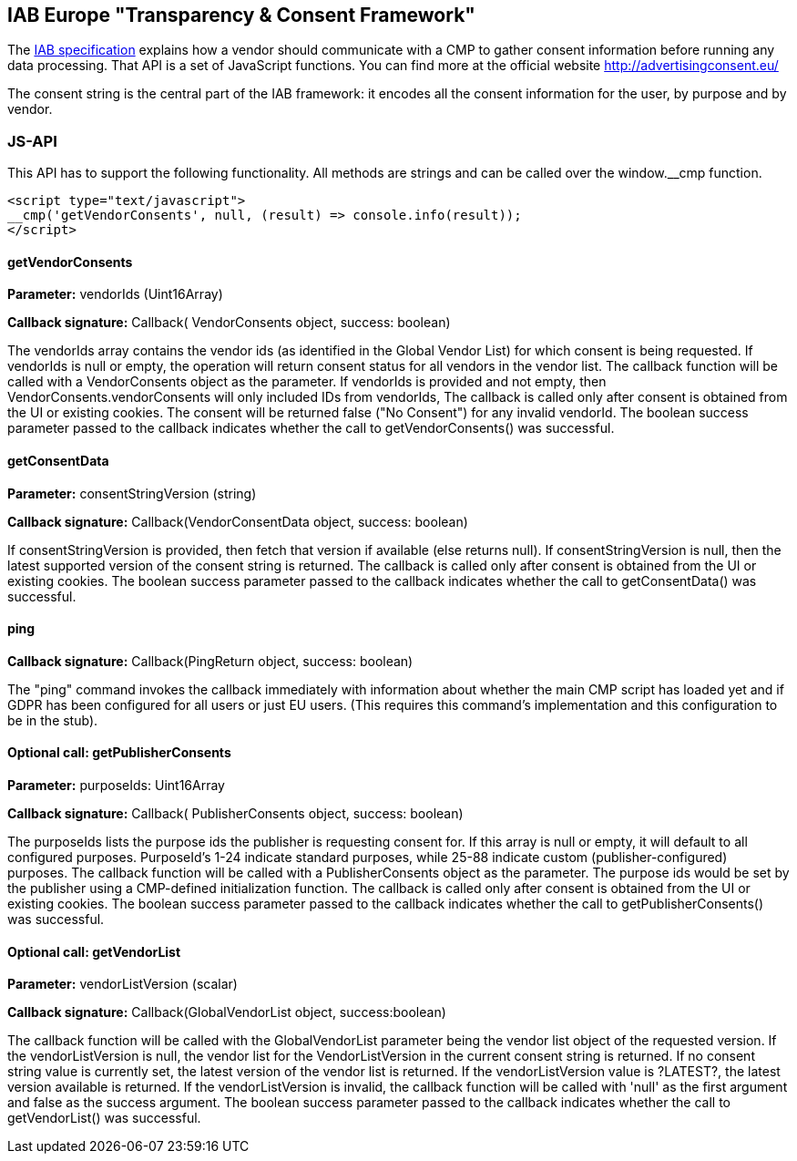 == IAB Europe "Transparency & Consent Framework"

The link:https://github.com/InteractiveAdvertisingBureau/GDPR-Transparency-and-Consent-Framework[IAB specification] explains how a vendor should communicate with a CMP to gather consent information before running any data processing. That API is a set of JavaScript functions. You can find more at the official website http://advertisingconsent.eu/

The consent string is the central part of the IAB framework: it encodes all the consent information for the user, by purpose and by vendor.

=== JS-API

This API has to support the following functionality. All methods are strings and can be called over the window.__cmp function.

[source, html, subs="attributes"]
----
&lt;script type="text/javascript">
__cmp('getVendorConsents', null, (result) => console.info(result));
&lt;/script>
----

==== getVendorConsents
*Parameter:* vendorIds (Uint16Array)

*Callback signature:* Callback( VendorConsents object, success: boolean)

The vendorIds array contains the vendor ids (as identified in the Global Vendor List) for which consent is being requested. If vendorIds is null or empty, the operation will return consent status for all vendors in the vendor list. The callback function will be called with a VendorConsents object as the parameter. If vendorIds is provided and not empty, then VendorConsents.vendorConsents will only included IDs from vendorIds, The callback is called only after consent is obtained from the UI or existing cookies.
The consent will be returned false ("No Consent") for any invalid vendorId. The boolean success parameter passed to the callback indicates whether the call to getVendorConsents() was successful.

==== getConsentData
*Parameter:* consentStringVersion (string)

*Callback signature:* Callback(VendorConsentData object, success: boolean)

If consentStringVersion is provided, then fetch that version if available (else returns null). If consentStringVersion is null, then the latest supported version of the consent string is returned. The callback is called only after consent is obtained from the UI or existing cookies. The boolean success parameter passed to the callback indicates whether the call to getConsentData() was successful.

==== ping
*Callback signature:* Callback(PingReturn object, success: boolean)

The "ping" command invokes the callback immediately with information about whether the main CMP script has loaded yet and if GDPR has been configured for all users or just EU users. (This requires this command's implementation and this configuration to be in the stub).

==== Optional call: getPublisherConsents
*Parameter:* purposeIds: Uint16Array

*Callback signature:* Callback( PublisherConsents object, success: boolean)

The purposeIds lists the purpose ids the publisher is requesting consent for. If this array is null or empty, it will default to all configured purposes. PurposeId's 1-24 indicate standard purposes, while 25-88 indicate custom (publisher-configured) purposes. The callback function will be called with a PublisherConsents object as the parameter. The purpose ids would be set by the publisher using a CMP-defined initialization function. The callback is called only after consent is obtained from the UI or existing cookies. The boolean success parameter passed to the callback indicates whether the call to getPublisherConsents() was successful.

==== Optional call: getVendorList
*Parameter:* vendorListVersion (scalar)

*Callback signature:* Callback(GlobalVendorList object, success:boolean)

The callback function will be called with the GlobalVendorList parameter being the vendor list object of the requested version. If the vendorListVersion is null, the vendor list for the VendorListVersion in the current consent string is returned. If no consent string value is currently set, the latest version of the vendor list is returned. If the vendorListVersion value is ?LATEST?, the latest version available is returned. If the vendorListVersion is invalid, the callback function will be called with 'null' as the first argument and false as the success argument. The boolean success parameter passed to the callback indicates whether the call to getVendorList() was successful.
